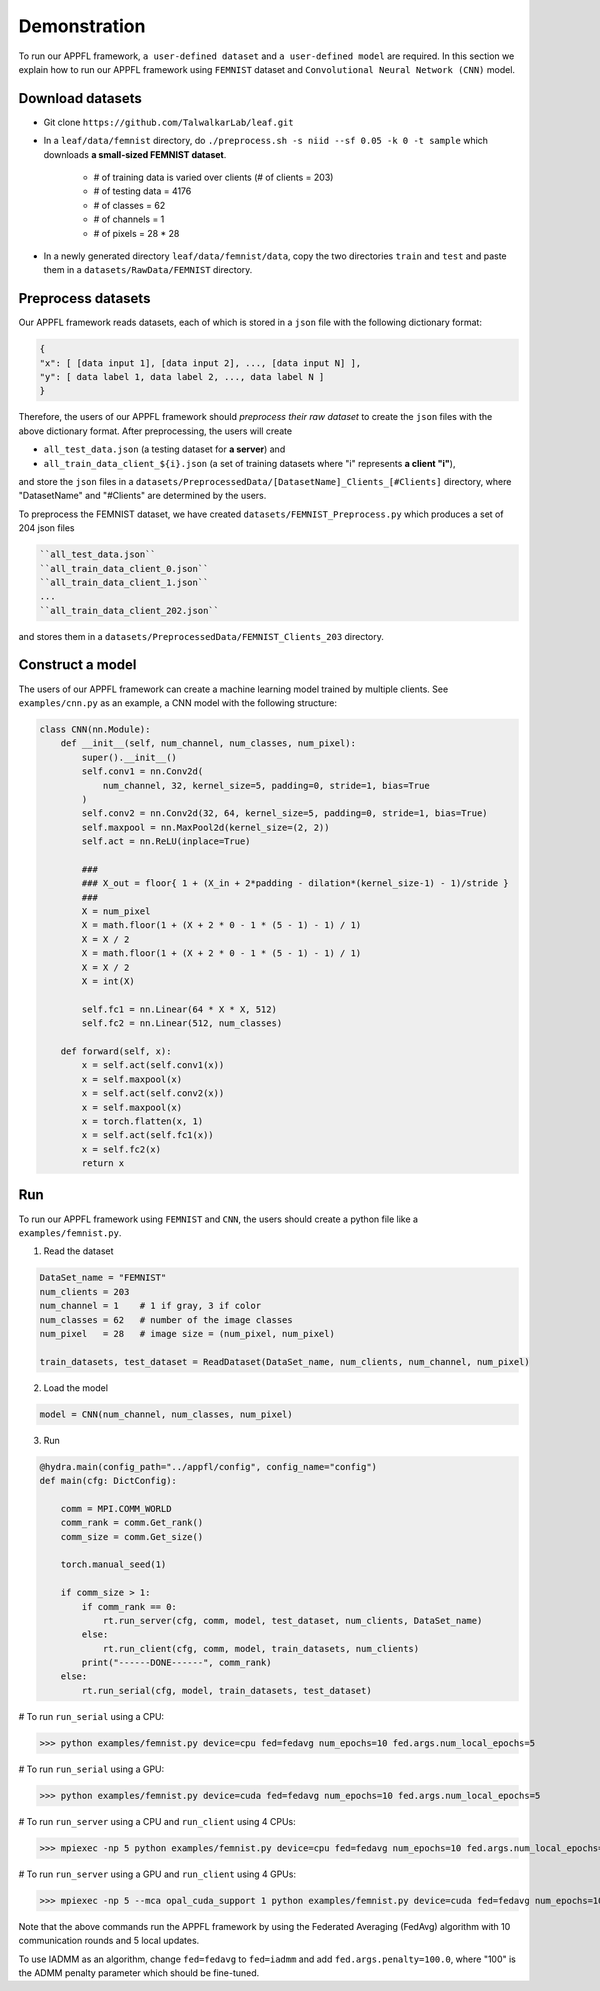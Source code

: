 Demonstration
================

To run our APPFL framework, ``a user-defined dataset`` and ``a user-defined model`` are required. In this section we explain how to run our APPFL framework using ``FEMNIST`` dataset and ``Convolutional Neural Network (CNN)`` model. 

Download datasets
-----------------

- Git clone ``https://github.com/TalwalkarLab/leaf.git``

- In a ``leaf/data/femnist`` directory, do ``./preprocess.sh -s niid --sf 0.05 -k 0 -t sample`` which downloads **a small-sized FEMNIST dataset**.

    - # of training data is varied over clients (# of clients = 203)
    - # of testing data = 4176 
    - # of classes = 62
    - # of channels = 1       
    - # of pixels = 28 * 28

- In a newly generated directory ``leaf/data/femnist/data``, copy the two directories ``train`` and ``test`` and paste them in a ``datasets/RawData/FEMNIST`` directory.
 
Preprocess datasets
-------------------
Our APPFL framework reads datasets, each of which is stored in a ``json`` file with the following dictionary format:

.. code-block:: console
      
   {  
   "x": [ [data input 1], [data input 2], ..., [data input N] ], 
   "y": [ data label 1, data label 2, ..., data label N ]  
   }

Therefore, the users of our APPFL framework should *preprocess their raw dataset* to create the ``json`` files with the above dictionary format. After preprocessing, the users will 
create  

- ``all_test_data.json`` (a testing dataset for **a server**) and 
- ``all_train_data_client_${i}.json`` (a set of training datasets where "i" represents **a client "i"**), 

and store the ``json`` files in a ``datasets/PreprocessedData/[DatasetName]_Clients_[#Clients]`` directory, where "DatasetName" and "#Clients" are determined by the users. 

To preprocess the FEMNIST dataset, we have created ``datasets/FEMNIST_Preprocess.py`` which produces a set of 204 json files

.. code-block:: console
      
   ``all_test_data.json``
   ``all_train_data_client_0.json``
   ``all_train_data_client_1.json``
   ...
   ``all_train_data_client_202.json``

and stores them in a ``datasets/PreprocessedData/FEMNIST_Clients_203`` directory.
 
Construct a model
-----------------
The users of our APPFL framework can create a machine learning model trained by multiple clients. See ``examples/cnn.py`` as an example, a CNN model with the following structure:

.. code-block:: python     

    class CNN(nn.Module):
        def __init__(self, num_channel, num_classes, num_pixel):
            super().__init__()
            self.conv1 = nn.Conv2d(
                num_channel, 32, kernel_size=5, padding=0, stride=1, bias=True
            )
            self.conv2 = nn.Conv2d(32, 64, kernel_size=5, padding=0, stride=1, bias=True)
            self.maxpool = nn.MaxPool2d(kernel_size=(2, 2))
            self.act = nn.ReLU(inplace=True)

            ###
            ### X_out = floor{ 1 + (X_in + 2*padding - dilation*(kernel_size-1) - 1)/stride }
            ###
            X = num_pixel
            X = math.floor(1 + (X + 2 * 0 - 1 * (5 - 1) - 1) / 1)
            X = X / 2
            X = math.floor(1 + (X + 2 * 0 - 1 * (5 - 1) - 1) / 1)
            X = X / 2
            X = int(X)

            self.fc1 = nn.Linear(64 * X * X, 512)
            self.fc2 = nn.Linear(512, num_classes)

        def forward(self, x):
            x = self.act(self.conv1(x))
            x = self.maxpool(x)
            x = self.act(self.conv2(x))
            x = self.maxpool(x)
            x = torch.flatten(x, 1)
            x = self.act(self.fc1(x))
            x = self.fc2(x)
            return x

Run
---

To run our APPFL framework using ``FEMNIST`` and ``CNN``, the users should create a python file like a ``examples/femnist.py``.

1. Read the dataset

.. code-block:: python     

    DataSet_name = "FEMNIST" 
    num_clients = 203
    num_channel = 1    # 1 if gray, 3 if color
    num_classes = 62   # number of the image classes 
    num_pixel   = 28   # image size = (num_pixel, num_pixel)

    train_datasets, test_dataset = ReadDataset(DataSet_name, num_clients, num_channel, num_pixel)

2. Load the model

.. code-block:: python     

    model = CNN(num_channel, num_classes, num_pixel)

3. Run

.. code-block:: python     

    @hydra.main(config_path="../appfl/config", config_name="config")
    def main(cfg: DictConfig):
        
        comm = MPI.COMM_WORLD
        comm_rank = comm.Get_rank()
        comm_size = comm.Get_size()
    
        torch.manual_seed(1)
    
        if comm_size > 1:
            if comm_rank == 0:            
                rt.run_server(cfg, comm, model, test_dataset, num_clients, DataSet_name)
            else:                        
                rt.run_client(cfg, comm, model, train_datasets, num_clients)
            print("------DONE------", comm_rank)
        else:
            rt.run_serial(cfg, model, train_datasets, test_dataset)
 
# To run ``run_serial`` using a CPU:

>>> python examples/femnist.py device=cpu fed=fedavg num_epochs=10 fed.args.num_local_epochs=5 

# To run ``run_serial`` using a GPU:

>>> python examples/femnist.py device=cuda fed=fedavg num_epochs=10 fed.args.num_local_epochs=5 

# To run ``run_server`` using a CPU and ``run_client`` using 4 CPUs:

>>> mpiexec -np 5 python examples/femnist.py device=cpu fed=fedavg num_epochs=10 fed.args.num_local_epochs=5

# To run ``run_server`` using a GPU and ``run_client`` using 4 GPUs:

>>> mpiexec -np 5 --mca opal_cuda_support 1 python examples/femnist.py device=cuda fed=fedavg num_epochs=10 fed.args.num_local_epochs=5


Note that the above commands run the APPFL framework by using the Federated Averaging (FedAvg) algorithm with 10 communication rounds and 5 local updates.

To use IADMM as an algorithm, change ``fed=fedavg`` to ``fed=iadmm`` and add ``fed.args.penalty=100.0``, where "100" is the ADMM penalty parameter which should be fine-tuned.

